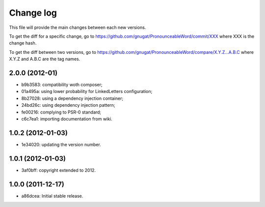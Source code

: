 Change log
==========

This file will provide the main changes between each new versions.

To get the diff for a specific change, go to https://github.com/gnugat/PronounceableWord/commit/XXX
where XXX is the change hash.

To get the diff between two versions, go to https://github.com/gnugat/PronounceableWord/compare/X.Y.Z...A.B.C
where X.Y.Z and A.B.C are the tag names.

2.0.0 (2012-01)
---------------

* b9b3583: compatibility woth composer;
* 01a495a: using lower probability for LinkedLetters configuration;
* 8b27028: using a dependency injection container;
* 24bd26c: using dependency injection pattern;
* fe00216: complying to PSR-0 standard;
* c6c7ea1: importing documentation from wiki.

1.0.2 (2012-01-03)
------------------

* 1e34020: updating the version number.

1.0.1 (2012-01-03)
------------------

* 3af0bff: copyright extended to 2012.

1.0.0 (2011-12-17)
------------------

* a86dcea: Initial stable release.
